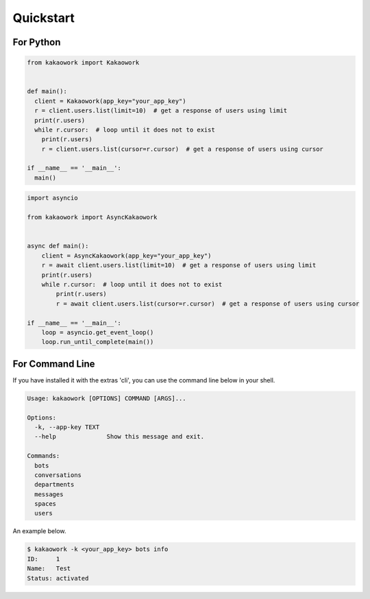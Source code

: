 Quickstart
==========

For Python
----------

.. code-block:: python3

    from kakaowork import Kakaowork


    def main():
      client = Kakaowork(app_key="your_app_key")
      r = client.users.list(limit=10)  # get a response of users using limit
      print(r.users)
      while r.cursor:  # loop until it does not to exist
        print(r.users)
        r = client.users.list(cursor=r.cursor)  # get a response of users using cursor

    if __name__ == '__main__':
      main()

.. code-block:: python3

    import asyncio

    from kakaowork import AsyncKakaowork


    async def main():
        client = AsyncKakaowork(app_key="your_app_key")
        r = await client.users.list(limit=10)  # get a response of users using limit
        print(r.users)
        while r.cursor:  # loop until it does not to exist
            print(r.users)
            r = await client.users.list(cursor=r.cursor)  # get a response of users using cursor

    if __name__ == '__main__':
        loop = asyncio.get_event_loop()
        loop.run_until_complete(main())

For Command Line
----------------

If you have installed it with the extras 'cli', you can use the command line below in your shell.

.. code-block:: text

    Usage: kakaowork [OPTIONS] COMMAND [ARGS]...

    Options:
      -k, --app-key TEXT
      --help              Show this message and exit.

    Commands:
      bots
      conversations
      departments
      messages
      spaces
      users

An example below.

.. code-block:: sh

    $ kakaowork -k <your_app_key> bots info
    ID:     1
    Name:   Test
    Status: activated
